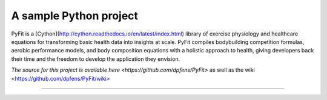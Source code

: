 A sample Python project
=======================

PyFit is a [Cython](http://cython.readthedocs.io/en/latest/index.html) library
of exercise physiology and healthcare equations for transforming basic health
data into insights at scale.  PyFit compiles bodybuilding competition formulas,
aerobic performance models, and body composition equations with a holistic
approach to health, giving developers back their time and the freedom to develop
the application they envision.

`The source for this project is available here
<https://github.com/dpfens/PyFit>` as well as the wiki <https://github.com/dpfens/PyFit/wiki>

----
